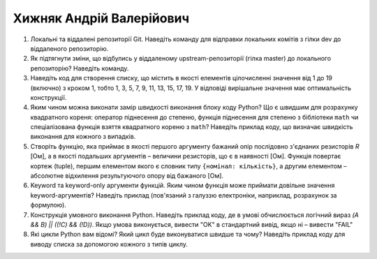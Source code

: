 ==============================
Хижняк Андрій Валерійович
==============================


#. Локальні та віддалені репозиторії Git. Наведіть команду для відправки локальних комітів з гілки dev до віддаленого репозиторію.
#. Як підтягнути зміни, що відбулись у віддаленому upstream-репозиторії (гілка master) до локального репозиторію? Наведіть команду.

#. Наведіть код для створення списку, що містить в якості елементів цілочисленні значення від 1 до 19 (включно) з кроком 1,
   тобто 1, 3, 5, 7, 9, 11, 13, 15, 17, 19. У відповіді вирішальне значення має оптимальність конструкції.
#. Яким чином можна виконати замір швидкості виконання блоку коду Python?
   Що є швидшим для розрахунку квадратного кореня: оператор піднесення до степеню, функція піднесення для степеню з бібліотеки
   ``math`` чи спеціалізована функція взяття квадратного кореню з ``math``? Наведіть приклад коду, що визначає швидкість виконання
   для кожного з випадків.

#. Створіть функцію, яка приймає в якості першого аргументу бажаний опір послідовно з'єднаних резисторів *R* [Ом],
   а в якості подальших аргументів – величини резисторів, що є в наявності [Ом].
   Функція повертає кортеж (tuple), першим елементом якого є словник типу ``{номінал: кількість}``, а другим
   елементом – абсолютне відхилення результуючого опору від бажаного [Ом].
#. Keyword та keyword-only аргументи функцій. Яким чином функція може приймати довільне значення keyword-аргументів?
   Наведіть приклад (пов'язаний з галуззю електроніки, наприклад, розрахунок за формулою).

#. Конструкція умовного виконання Python. Наведіть приклад коду, де в умові обчислюється логічний вираз
   *(A && B) || ((!C) && (!D))*. Якщо умова виконується, вивести "OK" в стандартний вивід, якщо ні – вивести "FAIL"
#. Які цикли Python вам відомі? Який цикл буде виконуватися швидше та чому? 
   Наведіть приклад коду для виводу списка за допомогою кожного з типів циклу.
